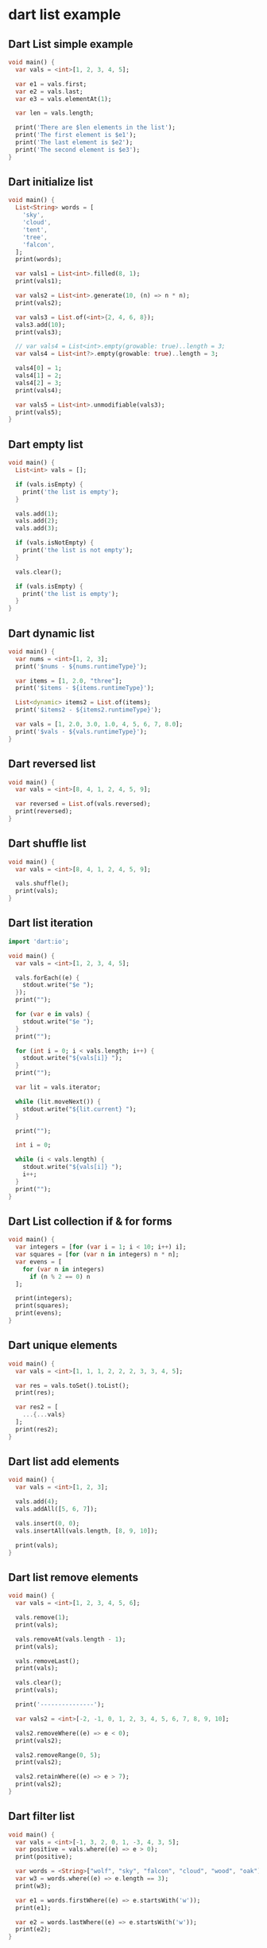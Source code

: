 * dart list example

** Dart List simple example
#+begin_src dart
void main() {
  var vals = <int>[1, 2, 3, 4, 5];

  var e1 = vals.first;
  var e2 = vals.last;
  var e3 = vals.elementAt(1);

  var len = vals.length;

  print('There are $len elements in the list');
  print('The first element is $e1');
  print('The last element is $e2');
  print('The second element is $e3');
}
#+end_src

#+RESULTS:
: There are 5 elements in the list
: The first element is 1
: The last element is 5
: The second element is 2

** Dart initialize list
#+begin_src dart
void main() {
  List<String> words = [
    'sky',
    'cloud',
    'tent',
    'tree',
    'falcon',
  ];
  print(words);

  var vals1 = List<int>.filled(8, 1);
  print(vals1);

  var vals2 = List<int>.generate(10, (n) => n * n);
  print(vals2);

  var vals3 = List.of(<int>{2, 4, 6, 8});
  vals3.add(10);
  print(vals3);

  // var vals4 = List<int>.empty(growable: true)..length = 3;
  var vals4 = List<int?>.empty(growable: true)..length = 3;

  vals4[0] = 1;
  vals4[1] = 2;
  vals4[2] = 3;
  print(vals4);

  var vals5 = List<int>.unmodifiable(vals3);
  print(vals5);
}
#+end_src

#+RESULTS:
: [sky, cloud, tent, tree, falcon]
: [1, 1, 1, 1, 1, 1, 1, 1]
: [0, 1, 4, 9, 16, 25, 36, 49, 64, 81]
: [2, 4, 6, 8, 10]
: [1, 2, 3]
: [2, 4, 6, 8, 10]

** Dart empty list
#+begin_src dart
void main() {
  List<int> vals = [];

  if (vals.isEmpty) {
    print('the list is empty');
  }

  vals.add(1);
  vals.add(2);
  vals.add(3);

  if (vals.isNotEmpty) {
    print('the list is not empty');
  }

  vals.clear();

  if (vals.isEmpty) {
    print('the list is empty');
  }
}
#+end_src

#+RESULTS:
: the list is empty
: the list is not empty
: the list is empty

** Dart dynamic list
#+begin_src dart
void main() {
  var nums = <int>[1, 2, 3];
  print('$nums - ${nums.runtimeType}');

  var items = [1, 2.0, "three"];
  print('$items - ${items.runtimeType}');

  List<dynamic> items2 = List.of(items);
  print('$items2 - ${items2.runtimeType}');

  var vals = [1, 2.0, 3.0, 1.0, 4, 5, 6, 7, 8.0];
  print('$vals - ${vals.runtimeType}');
}
#+end_src

#+RESULTS:
: [1, 2, 3] - List<int>
: [1, 2.0, three] - List<Object>
: [1, 2.0, three] - List<dynamic>
: [1, 2.0, 3.0, 1.0, 4, 5, 6, 7, 8.0] - List<num>

** Dart reversed list
#+begin_src dart
void main() {
  var vals = <int>[8, 4, 1, 2, 4, 5, 9];

  var reversed = List.of(vals.reversed);
  print(reversed);
}
#+end_src

#+RESULTS:
: [9, 5, 4, 2, 1, 4, 8]

** Dart shuffle list
#+begin_src dart
void main() {
  var vals = <int>[8, 4, 1, 2, 4, 5, 9];

  vals.shuffle();
  print(vals);
}
#+end_src

#+RESULTS:
: [2, 1, 5, 8, 4, 4, 9]

** Dart list iteration
#+begin_src dart
import 'dart:io';

void main() {
  var vals = <int>[1, 2, 3, 4, 5];

  vals.forEach((e) {
    stdout.write("$e ");
  });
  print("");

  for (var e in vals) {
    stdout.write("$e ");
  }
  print("");

  for (int i = 0; i < vals.length; i++) {
    stdout.write("${vals[i]} ");
  }
  print("");

  var lit = vals.iterator;

  while (lit.moveNext()) {
    stdout.write("${lit.current} ");
  }

  print("");

  int i = 0;

  while (i < vals.length) {
    stdout.write("${vals[i]} ");
    i++;
  }
  print("");
}
#+end_src

#+RESULTS:
: 1 2 3 4 5
: 1 2 3 4 5
: 1 2 3 4 5
: 1 2 3 4 5
: 1 2 3 4 5

** Dart List collection if & for forms
#+begin_src dart
void main() {
  var integers = [for (var i = 1; i < 10; i++) i];
  var squares = [for (var n in integers) n * n];
  var evens = [
    for (var n in integers)
      if (n % 2 == 0) n
  ];

  print(integers);
  print(squares);
  print(evens);
}
#+end_src

#+RESULTS:
: [1, 2, 3, 4, 5, 6, 7, 8, 9]
: [1, 4, 9, 16, 25, 36, 49, 64, 81]
: [2, 4, 6, 8]


** Dart unique elements
#+begin_src dart
void main() {
  var vals = <int>[1, 1, 1, 2, 2, 2, 3, 3, 4, 5];

  var res = vals.toSet().toList();
  print(res);

  var res2 = [
    ...{...vals}
  ];
  print(res2);
}
#+end_src

#+RESULTS:
: [1, 2, 3, 4, 5]
: [1, 2, 3, 4, 5]


** Dart list add elements
#+begin_src dart
void main() {
  var vals = <int>[1, 2, 3];

  vals.add(4);
  vals.addAll([5, 6, 7]);

  vals.insert(0, 0);
  vals.insertAll(vals.length, [8, 9, 10]);

  print(vals);
}
#+end_src

#+RESULTS:
: [0, 1, 2, 3, 4, 5, 6, 7, 8, 9, 10]

** Dart list remove elements
#+begin_src dart
void main() {
  var vals = <int>[1, 2, 3, 4, 5, 6];

  vals.remove(1);
  print(vals);

  vals.removeAt(vals.length - 1);
  print(vals);

  vals.removeLast();
  print(vals);

  vals.clear();
  print(vals);

  print('---------------');

  var vals2 = <int>[-2, -1, 0, 1, 2, 3, 4, 5, 6, 7, 8, 9, 10];

  vals2.removeWhere((e) => e < 0);
  print(vals2);

  vals2.removeRange(0, 5);
  print(vals2);

  vals2.retainWhere((e) => e > 7);
  print(vals2);
}

#+end_src

#+RESULTS:
: [2, 3, 4, 5, 6]
: [2, 3, 4, 5]
: [2, 3, 4]
: []
: ---------------
: [0, 1, 2, 3, 4, 5, 6, 7, 8, 9, 10]
: [5, 6, 7, 8, 9, 10]
: [8, 9, 10]

** Dart filter list
#+begin_src dart
void main() {
  var vals = <int>[-1, 3, 2, 0, 1, -3, 4, 3, 5];
  var positive = vals.where((e) => e > 0);
  print(positive);

  var words = <String>["wolf", "sky", "falcon", "cloud", "wood", "oak"];
  var w3 = words.where((e) => e.length == 3);
  print(w3);

  var e1 = words.firstWhere((e) => e.startsWith('w'));
  print(e1);

  var e2 = words.lastWhere((e) => e.startsWith('w'));
  print(e2);
}
#+end_src

#+RESULTS:
: (3, 2, 1, 4, 3, 5)
: (sky, oak)
: wolf
: wood


** Dart list map
#+begin_src dart
import 'dart:math';

void main() {
  var vals = <int>[1, 2, 3, 4, 5];

  var powered = vals.map((e) => pow(e, 2));

  for (var e in powered) {
    print(e);
  }
}
#+end_src

#+RESULTS:
: 1
: 4
: 9
: 16
: 25

** Dart list every
#+begin_src dart
class User {
  String firstName;
  String lastName;
  bool married;

  User(this.firstName, this.lastName, this.married);

  bool get isMarried => this.married;

  @override
  String toString() => "${this.firstName} ${this.lastName} ${this.married}";
}

void main() {
  var users = <User>[
    User('John', 'Doe', true),
    User('Jane', 'Doe', true),
    User('Peter', 'Smith', false),
    User('Roger', 'Roe', true),
    User('Martin', 'Fonda', false),
  ];

  var allMarried = users.every((e) => e.isMarried);
  if (allMarried) {
    print('all users are married');
  } else {
    print('not all users are married');
  }
}

#+end_src

#+RESULTS:
: not all users are married


** Dart list partitions
#+begin_src dart
void main() {
  var vals = <int>[1, 2, 0, 4, 3, 6, 5];

  var res = vals.skip(2);
  print(res);

  var res2 = vals.skipWhile((e) => e <= 4);
  print(res2);

  var res3 = vals.take(4);
  print(res3);

  var res4 = vals.takeWhile((e) => e <= 4);
  print(res4);
}
#+end_src

#+RESULTS:
: (0, 4, 3, 6, 5)
: (6, 5)
: (1, 2, 0, 4)
: (1, 2, 0, 4, 3)

** Dart list reduce
#+begin_src dart
void main() {
  var vals = <int>[1, 2, 3, 4, 5];

  var sum = vals.reduce((sum, e) => sum += e);
  var product = vals.reduce((product, e) => product *= e);

  print('The sum is $sum');
  print('The product is $product');
}
#+end_src

#+RESULTS:
: The sum is 15
: The product is 120


The code is copied from [[https://zetcode.com/dart/list/][Dart List]]
